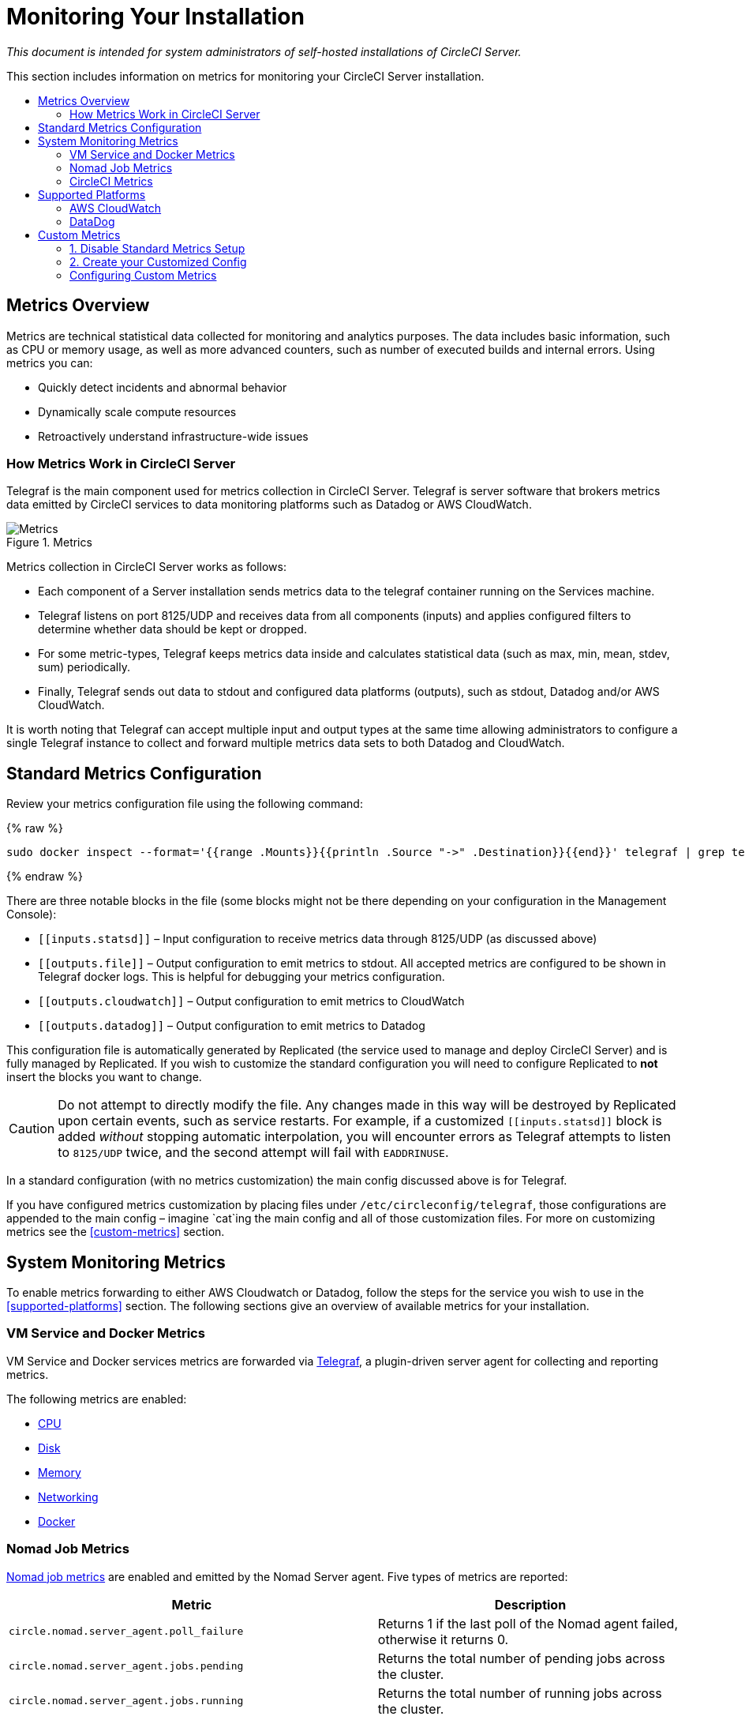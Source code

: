 = Monitoring Your Installation
:page-layout: classic-docs
:page-liquid:
:icons: font
:toc: macro
:toc-title:
:sectanchors:

[.serveronly]_This document is intended for system administrators of self-hosted installations of CircleCI Server._

This section includes information on metrics for monitoring your CircleCI Server installation.

toc::[]

== Metrics Overview

Metrics are technical statistical data collected for monitoring and analytics purposes. The data includes basic information, such as CPU or memory usage, as well as more advanced counters, such as number of executed builds and internal errors. Using metrics you can:

* Quickly detect incidents and abnormal behavior
* Dynamically scale compute resources
* Retroactively understand infrastructure-wide issues

=== How Metrics Work in CircleCI Server

Telegraf is the main component used for metrics collection in CircleCI Server. Telegraf is server software that brokers metrics data emitted by CircleCI services to data monitoring platforms such as Datadog or AWS CloudWatch.

.Metrics
image::metrics.png[Metrics]

Metrics collection in CircleCI Server works as follows:

* Each component of a Server installation sends metrics data to the telegraf container running on the Services machine.
* Telegraf listens on port 8125/UDP and receives data from all components (inputs) and applies configured filters to determine whether data should be kept or dropped.
* For some metric-types, Telegraf keeps metrics data inside and calculates statistical data (such as max, min, mean, stdev, sum) periodically.
* Finally, Telegraf sends out data to stdout and configured data platforms (outputs), such as stdout, Datadog and/or AWS CloudWatch.

It is worth noting that Telegraf can accept multiple input and output types at the same time allowing administrators to configure a single Telegraf instance to collect and forward multiple metrics data sets to both Datadog and CloudWatch.

== Standard Metrics Configuration

Review your metrics configuration file using the following command:

{% raw %}
```sh
sudo docker inspect --format='{{range .Mounts}}{{println .Source "->" .Destination}}{{end}}' telegraf | grep telegraf.conf | awk '{ print $1 }' | xargs cat
```
{% endraw %}

There are three notable blocks in the file (some blocks might not be there depending on your configuration in the Management Console):

* `\[[inputs.statsd]]` – Input configuration to receive metrics data through 8125/UDP (as discussed above)
* `\[[outputs.file]]` – Output configuration to emit metrics to stdout. All accepted metrics are configured to be shown in Telegraf docker logs. This is helpful for debugging your metrics configuration.
* `\[[outputs.cloudwatch]]` – Output configuration to emit metrics to CloudWatch
* `\[[outputs.datadog]]` – Output configuration to emit metrics to Datadog

This configuration file is automatically generated by Replicated (the service used to manage and deploy CircleCI Server) and is fully managed by Replicated. If you wish to customize the standard configuration you will need to configure Replicated to **not** insert the blocks you want to change. 

CAUTION: Do not attempt to directly modify the file. Any changes made in this way will be destroyed by Replicated upon certain events, such as service restarts. For example, if a customized `\[[inputs.statsd]]` block is added _without_ stopping automatic interpolation, you will encounter errors as Telegraf attempts to listen to `8125/UDP` twice, and the second attempt will fail with `EADDRINUSE`.

In a standard configuration (with no metrics customization) the main config discussed above is for Telegraf. 

If you have configured metrics customization by placing files under `/etc/circleconfig/telegraf`, those configurations are appended to the main config – imagine `cat`ing the main config and all of those customization files. For more on customizing metrics see the <<custom-metrics>> section.

== System Monitoring Metrics

To enable metrics forwarding to either AWS Cloudwatch or Datadog, follow the steps for the service you wish to use in the <<supported-platforms>> section. The following sections give an overview of available metrics for your installation.

=== VM Service and Docker Metrics

VM Service and Docker services metrics are forwarded via https://github.com/influxdata/telegraf[Telegraf], a plugin-driven server agent for collecting and reporting metrics.

The following metrics are enabled:

* https://github.com/influxdata/telegraf/blob/master/plugins/inputs/cpu/README.md#cpu-time-measurements[CPU]
* https://github.com/influxdata/telegraf/blob/master/plugins/inputs/disk/README.md#metrics[Disk]
* https://github.com/influxdata/telegraf/blob/master/plugins/inputs/mem/README.md#metrics[Memory]
* https://github.com/influxdata/telegraf/blob/master/plugins/inputs/net/NET_README.md[Networking]
* https://github.com/influxdata/telegraf/tree/master/plugins/inputs/docker#metrics[Docker]

=== Nomad Job Metrics

https://www.nomadproject.io/docs/telemetry/metrics.html#job-metrics[Nomad job metrics] are enabled and emitted by the Nomad Server agent. Five types of metrics are reported:

[.table.table-striped]
[cols=2*, options="header", stripes=even]
[cols="6,5"]
|===
|Metric
|Description

|`circle.nomad.server_agent.poll_failure`
|Returns 1 if the last poll of the Nomad agent failed, otherwise it returns 0.

|`circle.nomad.server_agent.jobs.pending`
|Returns the total number of pending jobs across the cluster.

|`circle.nomad.server_agent.jobs.running`
|Returns the total number of running jobs across the cluster.

|`circle.nomad.server_agent.jobs.complete`
|Returns the total number of complete jobs across the cluster.

|`circle.nomad.server_agent.jobs.dead`
|Returns the total number of dead jobs across the cluster.
|===

When the Nomad metrics container is running normally, no output will be written to standard output or standard error. Failures will elicit a message to standard error.

=== CircleCI Metrics
_Introduced in CircleCI Server v2.18_

[.table.table-striped]
[cols=2*, stripes=even]
[cols="5,6"]
|===
| `circle.backend.action.upload-artifact-error`
| Tracks how many times an artifact has failed to upload.

| `circle.build-queue.runnable.builds`
| Tracks how many builds flowing through the system are considered runnable.

| `circle.dispatcher.find-containers-failed`
| Tracks how many 1.0 builds

| `circle.github.api_call`
| Tracks how many api calls CircleCI is making to github

| `circle.http.request`
| Tracks the response codes to CircleCi requests

| `circle.nomad.client_agent.*``
| Tracks nomad client metrics

| `circle.nomad.server_agent.*`
| Tracks how many nomad servers there are.

| `circle.run-queue.latency`
| Tracks how long it takes for a runnable build to be accepted.

| `circle.state.container-builder-ratio`
| Keeps track of how many containers exist per builder ( 1.0 only ).

| `circle.state.lxc-available`
| Tracks how many containers are available ( 1.0 only )

| `circle.state.lxc-reserved`
| Tracks how many containers are reserved/in use ( 1.0 only ).

| `circleci.cron-service.messaging.handle-message`
| Provides timing and counts for RabbitMQ messages processed by the `cron-service`

| `circleci.grpc-response`
| Tracks latency over the system grpc system calls.
|===

// There are a couple of nomad metrics in this table... they should maybe be moved to the section above? ^^

// Taken out of table until told otherwise
//| `Circle.vm-service.vm.assigned-vm`
// | Tracks how many vm’s are in use.

// | `Circle.vm-service.vms.delete.status`
// | Tracks how many vm’s we’re deleting at a given moment.

// | `Circle.vm-service.vms.get.status`
// | TBD (Tracks how many vm’s we have?)

// | `Circle.vm-service.vms.post.status`
// | TBD
<<<

== Supported Platforms

We have two built-in platforms for metrics and monitoring: AWS CloudWatch and DataDog. The sections below detail enabling and configuring each in turn.

=== AWS CloudWatch

To enable AWS CloudWatch complete the following:

1. Navigate to the settings page within your Management Console. You can use the following URL, substituting your CircleCI URL: `your-circleci-hostname.com:8800/settings#cloudwatch_metrics`.

2. Check Enabled under AWS CloudWatch Metrics to begin configuration.
+
.Enable Cloudwatch
image::metrics_aws_cloudwatch1.png[AWS CloudWatch]

==== AWS CloudWatch Configuration

There are two options for configuration:

* Use the IAM Instance Profile of the services box and configure your custom region and namespace.
+
.CloudWatch Region and Namespace
image::metrics_aws_cloudwatch2a.png[Configuration IAM]

* Alternatively, you may use your AWS Access Key and Secret Key along with your custom region and namespace.
+
.Access Key and Secret Key
image::metrics_aws_cloudwatch2b.png[Configuration Alt]

After saving you can *verify* that metrics are forwarding by going to your AWS CloudWatch console.

=== DataDog

To enable Datadog complete the following:

// 1. Disable Telegraf - at this time both Datadog and Telegraf require port 8125
. Navigate your Management Console Settings. You can use the following URL, substituting your CircleCI hostname: `your-circleci-hostname.com:8800/settings#datadog_metrics`

. Check Enabled under Datadog Metrics to begin configuration.
+
.Enable Datadog Metrics
image::metrics_datadog1.png[Enable DataDog]

. Enter your DataDog API Key. You can verify that metrics are forwarding by going to your DataDog metrics summary.
+
.Enter Datadog API key
image::metrics_datadog2.png[DataDog API Key]

== Custom Metrics

Custom Metrics using a Telegraf configuration file allows for more fine grained control than allowing Replicated to forward standard metrics to Datadog or AWS Cloudwatch.

The basic Server metrics configuration assumes fundamental use cases only. It might be beneficial to customize the way metrics are handled for your installation in the following ways:

* Forward metrics data to your preferred platform (e.g. your own InfluxDB instance)
* Monitor additional metrics in order to detect specific events
* Reduce the number of metrics sent to data analysis platforms (to reduce gross operation costs)

=== 1. Disable Standard Metrics Setup

Disable Replicated's interpolation of the Telegraf configuration to fully customize [[inputs.statsd]] and outputs:

. Open the Management Console.
. On the **Settings** page, go to **Custom Metrics** section and enable the "Use custom telegraf metrics" option.
+
.Custom Metrics
image::custom_metrics.png[Custom Metrics]
. Scroll down to save the change and restart services.

NOTE: There will be a downtime along with a service restart. After disabling it you will have to manually configure outputs to Datadog and/or CloudWatch, regardless of configurations on Replicated.

=== 2. Create your Customized Config

Now you are ready to do anything Telegraf supports! All you need to provide is a valid Telegraf config file.

. SSH into the Services machine
. Add the following to `/etc/circleconfig/telegraf/statsd.conf`
+
```
[[inputs.statsd]]
        service_address = ":8125"
        parse_data_dog_tags = true
        metric_separator = "."
        namepass = []
```
. Under `namepass` add any metrics you wish to receive, the example below shows choosing to configure just the first 4 from the list above. (See below for some additional example configs):
+
```
[[inputs.statsd]]
        service_address = ":8125"
        parse_data_dog_tags = true
        metric_separator = "."
        namepass = [
            "circle.backend.action.upload-artifact-error",
            "circle.build-queue.runnable.builds",
            "circle.dispatcher.find-containers-failed",
            "circle.github.api_call"
          ]
```
. Restart the telegraf container by running: `sudo docker restart telegraf`

NOTE: See the https://github.com/influxdata/telegraf/blob/master/README.md[Telegraf README] for further config syntax details.

==== Sample Telegraph Configuration
{:.no_toc}

===== Scenario 1: Record standard metrics to two InfluxDB instances
{:.no_toc}

The example below records default metrics to two InfluxDB instances: One is your on-premises InfluxDB server (`your-influx-db-instance.example.com`), and the other is https://cloud2.influxdata.com/[InfluxDB Cloud 2].

```
[[inputs.statsd]]
  service_address = ":8125"
  parse_data_dog_tags = true
  metric_separator = "."
  namepass = [
    "circle.backend.action.upload-artifact-error",
    "circle.build-queue.runnable.builds",
    "circle.dispatcher.find-containers-failed",
    "circle.github.api_call",
    "circle.http.request",
    "circle.nomad.client_agent.*",
    "circle.nomad.server_agent.*",
    "circle.run-queue.latency",
    "circle.state.container-builder-ratio",
    "circle.state.lxc-available",
    "circle.state.lxc-reserved",
    "circle.vm-service.vm.assigned-vm",
    "circle.vm-service.vms.delete.status",
    "circle.vm-service.vms.get.status",
    "circle.vm-service.vms.post.status",
    "circleci.cron-service.messaging.handle-message",
    "circleci.grpc-response"
  ]

[[outputs.influxdb]]
  url = "http://your-influx-db-instance.example.com:8086"
  database = "circleci"

[[outputs.influxdb_v2]]
  urls = ["https://us-central1-1.gcp.cloud2.influxdata.com"]
  token = "YOUR_TOKEN_HERE"
  organization = "circle@example.com"
  bucket = "circleci"
```

===== Scenario 2: Record all metrics to Datadog
{:.no_toc}

The standard configuration handles only selected metrics, and there are many metrics discarded by Telegraf. If you want to receive this discarded, sophisticated data, such as JVM stats and per-container CPU usage, you can keep all received metrics by removing namepass filter. This example also illustrates how to configure metrics emission to Datadog. As discussed above, you need manual configuration for outputs to Datadog regardless of configurations on Replicated.

CAUTION: This scenario leads to very large amounts of data.

```
[[inputs.statsd]]
  service_address = ":8125"
  parse_data_dog_tags = true
  metric_separator = "."

[[outputs.datadog]]
  apikey = 'YOUR_API_KEY_HERE'
```

===== Scenario 3: Send limited metrics to CloudWatch
{:.no_toc}

AWS charges fees for CloudWatch per series of scalar (i.e. at the level of "mean" or "sum"). Since multiple fields (e.g. mean, max, min and sum) are calculated for each metrics key (e.g. `circle.run-queue.latency`) and some fields can be redundant, you might want to select which fields are send to CloudWatch. This can be achieved by configuring `\[[outputs.cloudwatch]]` with `fieldpass`. You also may declare `\[[outputs.cloudwatch]]` multiple times to pick up multiple metrics, as illustrated below.

```
[[inputs.statsd]]
  # Accept all metrics at input level to 1) enable output configurations without thinking of inputs, and to 2) dump discarded metrics to stdout just in case.
  service_address = ":8125"
  parse_data_dog_tags = true
  metric_separator = "."

[[outputs.cloudwatch]]
    # Fill in these two variables if you need to access CloudWatch with an IAM User, not an IAM Role attached to your Services box
    # access_key = 'ACCESS'
    # secret_key = 'SECRET'

    # Specify region for CloudWatch
    region = 'ap-northeast-1'
    # Specify namespace for easier monitoring
    namespace = 'my-circleci-server'

    # Name of metrics key to record
    namepass = ['circle.run-queue.latency']
    # Name of metrics field to record; key and field are delimited by an underscore (_)
    fieldpass = ['mean']

[[outputs.cloudwatch]]
    # Outputs can be specified multiple times.

    # Fill in these two variables if you need to access CloudWatch with an IAM User, not an IAM Role attached to your Services box
    # access_key = 'ACCESS'
    # secret_key = 'SECRET'

    # Specify region for CloudWatch
    region = 'ap-northeast-1'
    # Specify namespace for easier monitoring
    namespace = 'my-circleci-server'

    # Name of metrics key to record
    namepass = ['mem']
    # Name of metrics field to record; key and field are delimited by an underscore (_)
    fieldpass = ['available_percent']
```

=== Configuring Custom Metrics

Configuration options are based on Telegraf's documented output plugins. See their documentation https://github.com/influxdata/telegraf/tree/release-1.10#output-plugins[here]. For example, if you would like to use the InfluxDB Output Plugin you would need to follow these steps:

. SSH into the Servics Machine
. cd `/etc/circleconfig/telegraf/influxdb.conf`
. Adding the desired outputs, for example:
+
```yaml
[[output.influxdb]]
  url = "http://52.67.66.155:8086"
  database = "testdb"
```
. Run `docker restart telegraf` to restart the container to load or reload any changes.

You may check the logs by running `docker logs -f telegraf` to confirm your output provider (e.g. influx) is listed in the configured outputs. Additionally, if you would like to ensure that all metrics in an installation are tagged against an environment you could place the following code in your config:

```yaml
[global_tags]
Env="<staging-circleci>"
```

Please see the InfluxDB https://github.com/influxdata/influxdb#installation[documentation] for default and advanced installation steps.

CAUTION: Any changes to the config will require a restart of the CircleCI application which will require downtime.

// Extra Metics info not currently included
////
### Datadog Dashboard Configuration

This section shows you how to set up a Datadog dashboard for CircleCI metrics. We also provide descriptions of the metrics we currently support.

NOTE: CircleCI metrics are subject to change. The names of individual metrics may change, as well as their scope and monitoring options. Any changes will take place along with our usual release cycle and will be flagged up in our Changelog**

\newpage

#### The dashboard

Below is an image of our Datadog dashboard showing graphs for Make Workflow, Run queue, Time to complete Workflow, Count of Workflows completed by Status, and Build Service Latency.

![DataDog Dashboard](images/datadog-0.png)

#### JSON dashboard creation

The following JSON is for the dashboard shown above. You can use this to build the dashboard for your CircleCI Server installation:

\pagebreak

\tiny

```
{
   "notify_list":null,
   "description":"created by support@circleci.com",
   "template_variables":[

   ],
   "is_read_only":false,
   "id":"b44-4vy-w6r",
   "title":"Critical Path: Jobs",
   "url":"/dashboard/b44-4vy-w6r/critical-path-customer-builds",
   "created_at":"2018-10-25T07:28:08.108516+00:00",
   "modified_at":"2019-03-19T08:54:28.109067+00:00",
   "author_handle":"paulrobinson@circleci.com",
   "widgets":[
      {
         "definition":{
            "requests":[
               {
                  "q":"max:workflows_conductor.messaging.make_workflow.time_since_push.avg{*}",
                  "style":{
                     "line_width":"normal",
                     "palette":"warm",
                     "line_type":"solid"
                  },
                  "display_type":"line"
               },
               {
                  "q":"max:workflows_conductor.messaging.make_workflow.time_since_push.median{*}",
                  "style":{
                     "line_width":"normal",
                     "palette":"cool",
                     "line_type":"solid"
                  },
                  "display_type":"area"
               }
            ],
            "type":"timeseries",
            "title":"Make Workflow: Time since push (mean/median) (ms)"
         },
         "id":380774989
      },
      {
         "definition":{
            "requests":[
               {
                  "q":"max:workflows_conductor.messaging.make_workflow.time_since_push.95percentile{*}",
                  "style":{
                     "line_width":"normal",
                     "palette":"dog_classic",
                     "line_type":"solid"
                  },
                  "display_type":"line"
               }
            ],
            "type":"timeseries",
            "title":"Make Workflow: Time since push (95th percentile - ms)"
         },
         "id":395803486
      },
      {
         "definition":{
            "requests":[
               {
                  "q":"avg:circle.run_queue.latency.avg{platform:picard}",
                  "style":{
                     "line_width":"normal",
                     "palette":"dog_classic",
                     "line_type":"solid"
                  },
                  "display_type":"line"
               }
            ],
            "type":"timeseries",
            "title":"Run queue: Time to job started (avg) ms"
         },
         "id":381397080
      },
      {
         "definition":{
            "requests":[
               {
                  "q":"max:workflows_conductor.execute_workflow.time_to_complete.avg{*} by {status}",
                  "style":{
                     "line_width":"normal",
                     "palette":"dog_classic",
                     "line_type":"solid"
                  },
                  "display_type":"area"
               },
               {
                  "q":"max:workflows_conductor.execute_workflow.time_to_complete.median{*} by {status}",
                  "style":{
                     "line_width":"normal",
                     "palette":"dog_classic",
                     "line_type":"solid"
                  },
                  "display_type":"line"
               }
            ],
            "yaxis":{
               "include_zero":false
            },
            "type":"timeseries",
            "title":"Time to complete workflow Mean/Median in ms (Success/Failure/Error)"
         },
         "id":395476806
      },
      {
         "definition":{
            "requests":[
               {
                  "q":"max:workflows_conductor.execute_workflow.time_to_complete.95percentile{*} by {status}",
                  "style":{
                     "line_width":"normal",
                     "palette":"dog_classic",
                     "line_type":"solid"
                  },
                  "display_type":"line"
               }
            ],
            "yaxis":{
               "include_zero":false
            },
            "type":"timeseries",
            "title":"Time to complete workflow 95th percentile ms (Success/Failure/Error)"
         },
         "id":395804031
      },
      {
         "definition":{
            "requests":[
               {
                  "q":"max:workflows_conductor.execute_workflow.time_to_complete.count{*} by {status}.as_count()",
                  "style":{
                     "line_width":"normal",
                     "palette":"dog_classic",
                     "line_type":"solid"
                  },
                  "display_type":"line"
               }
            ],
            "type":"timeseries",
            "title":"Count of workflows completed by Status"
         },
         "id":393871870
      },
      {
         "definition":{
            "requests":[
               {
                  "q":"max:builds_service.service.process_build.max{*}.rollup(max)",
                  "style":{
                     "line_width":"normal",
                     "palette":"dog_classic",
                     "line_type":"solid"
                  },
                  "display_type":"line"
               },
               {
                  "q":"avg:builds_service.service.process_build.median{*}.rollup(avg)",
                  "style":{
                     "line_width":"normal",
                     "palette":"dog_classic",
                     "line_type":"solid"
                  },
                  "display_type":"line"
               }
            ],
            "type":"timeseries",
            "title":"Build Service Latency (time to process a build)"
         },
         "id":3833057922780384
      }
   ],
   "layout_type":"ordered"
}
```

\normalsize

#### The Metrics

Following are descriptions of the specific metrics related to workflows, followed by dashboard screengrabs with those metrics highlighted:

`workflows_conductor.messaging.make_workflow.time_since_push.avg` (gauge)

* Average time from a trigger (GitHub hook) entering CircleCI and the workflow being created, shown in milliseconds.

<!--- `workflows_conductor.execute_workflow.time_to_complete.median` (gauge): Median time to execute a workflow, shown in milliseconds.--->

<!--`workflows_conductor.execute_workflow.time_to_complete.avg` (gauge)

* Average time to execute a workflow, shown in milliseconds.

![workflows_conductor.messaging.make_workflow.time_since_push.avg (gauge) Average time to make a workflow](images/datadog-1.png)

<!---![workflows_conductor.execute_workflow.time_to_complete.median (gauge): Median time to execute a workflow, shown in milliseconds](images/datadog-2.png)--->

<!---[workflows_conductor.messaging.make_workflow.time_since_push.median (gauge): Median time to make a workflow, shown as millisecond](images/datadog-3.png)--->

<!--![workflows_conductor.execute_workflow.time_to_complete.avg (gauge): Average time to execute a workflow](images/datadog-4.png)

\pagebreak

## Monitoring Tasks

The following section describes actions to take when a threshold is exceeded for a monitored metric, for the Workflows, API-service, Nomad, or VM service.

### Workflows

#### Workflow message timing outliers

`workflows_conductor.engine_handler.messages.timing.95percentile`

**Notes/Actions**: This metric is a good indicator that work is proceeding in a timely manner. If timing threshold is exceeded, complete the following steps:

1. Check `workflows-conductor` logs. If logging isn't happening, restart.
2. Check for exceptions from the workflows-conductor containers.

#### Number of messages received

`workflows_conductor.engine_handler.messages.timing.count`

**Notes/Actions**: This metric is a good indicator that work is flowing through the system. If message count drops to zero, complete the following steps:

1. Restart the `workflows-conductor` container
2. Check `workflows-conductor` logs. If logging isn't happening, restart
3. Check Github webhooks are being recieved to trigger jobs
4. Check for exceptions from `workflows-conductor` or `frontend` containers

#### Average time taken for Workflows to complete

`workflows_conductor.execute_workflow.time_to_complete.avg`

**Notes/Actions**: Some variation here is expected due to fluctuations in job and usage queue times. If threshold is exceeded, complete the following steps:

1. Check `workflows-conductor` logs. If logging isn't happening, restart.
2. Check `domain-service` logs. If logging isn't happening, restart.
3. Check `contexts-service` logs. If logging isn't happening, restart.
4. Check `permissions-service` logs. If logging isn't happening, restart.
5. Check for exceptions from `workflows-conductor`, `domain-service`, `contexts-service` and `permissions-service` containers.

<!--- `workflows_conductor.execute_workflow.time_to_complete.median`
Indicates TBD, if threshold is exceeded, complete the following steps:
1. TBD
2. TBD
3. TBD--->

<!--#### Workflows conductor memory used

`jvm.memory.total.used`

**Tag filter**: `service:workflows-conductor`

**Notes/Actions**: Indicates the amount of memory used by the Workflows Conductor service. If threshold is exceeded restart the `workflows-conductor`

\pagebreak

### API-service

The following metrics can be inspected to get diagnostic information on how the API service is running.

#### Average API response time

`backplane.ring.http_request.avg`

**Tag filter**: `service:api-service`

**Notes/ Actions**: Indicates the average response time from the API is increasing.

#### Number of API requests

`backplane.ring.http_request.count`

**Tag filter**: `service:api-service`

**Notes/Actions**: Indicates a high number of API requests.

#### Maximum time to return an API response

`backplane.ring.http_request.max`

**Tag filter**: `service:api-service`

#### Slow API response speed

`backplane.ring.http_request.95percentile`

**Tag filter**: `service:api-service`

#### Number of active threads in the JVM

`jvm.thread.count`

**Tag filter**: `service:api-service`

**Notes/Actions**: If this count goes above 1000, set `DOMAIN_SERVICE_REFRESH_USERS` environment variable to `false`.

#### GraphQL Resolver

`circleci.api_service.graphql.resolver.avg`

**Tag filter**: `service:api-service`

**Notes/Actions**: This metric can be split up using `type` tags to determine downstream service issues. If the threshold is exceeded across types, complete the following steps:

1. Take a thread dump of the api-service
2. Restart
3. Supply the thread dump with any tickets

If the slowdown is only for a subset of types, then inspect metrics for the corresponding service.

### Nomad

#### Average latency of builds in queue

`circle.run_queue.latency.avg`

**Notes/Actions**: Captures backup between CircleCI and Nomad. If threshold is exceeded, add additional capacity to Nomad or your VM pool.

## Monitor Settings

This section describes threshold settings for the Nomad, Domain, Workflows and VM Service to monitor common failure conditions and checks or corrective actions for each condition.

### Nomad

#### More than 10 recent jobs failed on {host}

`sum(last_10m):sum:build_agent.infra_failed{env:prod} by {host}.as_count() > 10`

**Notes/Actions**: This may indicate a bad host.

#### A number of builds are queued due to Nomad capacity

```
min(last_10m):avg:circle.run_queue.latency.avg /
{env:production,platform:picard} > 65000
```

**Notes/Actions**: Scale up the number of Nomad clients.

### Domain Service

#### Error rate increased

\footnotesize

```
avg(last_5m):default(sum:circle.domain_service.users.id.get.status{!status:200,!status:202}.as_count(), 0) /
default(sum:circle.domain_service.users.id.get.status{*}.as_count(), 0) >= 0.5
```
\normalsize

**Notes/Actions**: This might indicate problems with GitHub, check for exceptions in `domain-service` logs.

### Permissions Service

#### Error rate increased

\footnotesize

```
avg(last_5m):( default(sum:circle.permissions_service.permissions.get.status{status:500}.as_count(), 0)
+ default(sum:circle.permissions_service.permissions.get.status{status:502}.as_count(), 0)
+ default(sum:circle.permissions_service.permissions.get.status{status:503}.as_count(), 0)
+ default(sum:circle.permissions_service.permissions.get.status{status:504}.as_count(), 0) ) /
( default(sum:circle.permissions_service.permissions.get.status{status:200}.as_count(), 0)
+ default(sum:circle.permissions_service.permissions.get.status{status:202}.as_count(), 0) ) >= 0.2
```

\normalsize

**Notes/Actions**: This might indicate problems with `domain-service`, check for exceptions in `permissions-service` and `domain-service` logs.

### Workflows

#### gRPC error rate is elevated

```
avg(last_10m):sum:grpc_response.count /
{service:workflows-conductor,!status:ok}.as_count() /
sum:grpc_response.count{service:workflows-conductor}.as_count() > 0.2
```

**Notes/Actions**: Check for exceptions from `workflows-conductor`, `domain-service`, `contexts-service` and `permissions-service`.

#### No scheduled workflows have run in the last 5 minutes

```
sum(last_5m):sum:workflows_conductor.trigger.decision /
{decision:success}.as_count() < 1
```

**Notes/Actions**: Perform the following corrective actions:

1. Check `cron-service` logs. If logging isn't happening, restart.
2. Check for exceptions from `cron-service` and `workflows-conductor`.

### VM Service

#### VM service is responding with 5x errors
\footnotesize

```
sum(last_1m):sum:circle.vm_service.vms.get.status /
{status:500}.as_count() + /
sum:circle.vm_service.vms.get.status{status:503}.as_count() + /
sum:circle.vm_service.vms.get.status{status:504}.as_count() + /
sum:circle.vm_service.vms.post.status{status:500}.as_count() + /
sum:circle.vm_service.vms.post.status{status:504}.as_count() + /
sum:circle.vm_service.vms.delete.status{status:500}.as_count() + /
sum:circle.vm_service.vms.delete.status{status:503}.as_count() + /
sum:circle.vm_service.vms.delete.status{status:504}.as_count() > 3
```
\normalsize

**Notes/Actions**: Check VM service metrics to identify root cause.

#### Multiple VM service provisioning errors

```
sum(last_10m):sum:build_agent.machine.created.count /
{result:error} by {resource_class_id}.as_count() > 50
```

**Notes/Actions**: This may be indicative of an issue like rate-limiting.

#### VM machine provisioning taking too long
\footnotesize

```
avg(last_5m):avg:build_agent.machine.created.avg /
{result:succeeded,resource_class_id:l1.medium, /
!docker_layer_caching:true} > 180000
```

\normalsize

**Notes/Actions**: Check VM service metrics to look for potential problems (this monitor could also be related to disk IOPS contention).-->
////
